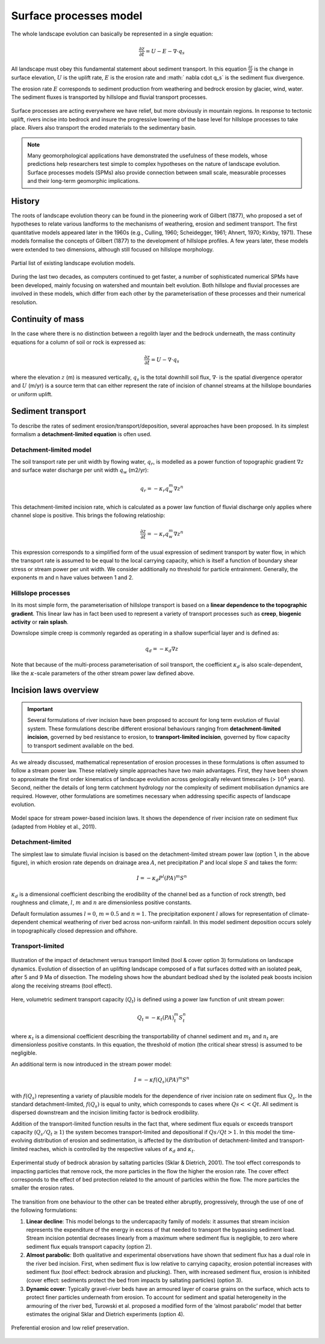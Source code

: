 Surface processes model
==========================================


The whole landscape evolution can basically be represented in a single equation:

.. math::
  \frac{\partial z}{\partial t} = U - E - \nabla \cdot q_s

All landscape must obey this fundamental statement about sediment transport. In this equation :math:`\frac{\partial z}{\partial t}` is the change in surface elevation,  :math:`U` is the uplift rate, :math:`E` is the erosion rate and :math:` \nabla \cdot  q_s` is the sediment flux divergence.

The erosion rate :math:`E` corresponds to sediment production from weathering and bedrock erosion by glacier, wind, water. The sediment fluxes is transported by hillslope and fluvial transport processes.

.. figure:: images/processes.png
   :width: 100 %
   :alt: processes
   :align: center

   Surface processes are acting everywhere we have relief, but more obviously in mountain regions. In response to tectonic uplift, rivers incise into bedrock and insure the progressive lowering of the base level for hillslope processes to take place. Rivers also transport the eroded materials to the sedimentary basin.


.. note::
  Many geomorphological applications have demonstrated the usefulness of these models, whose predictions help researchers test simple to complex hypotheses on the nature of landscape evolution. Surface processes models (SPMs) also provide connection between small scale, measurable processes and their long-term geomorphic implications.

History
*********

The roots of landscape evolution theory can be found in the pioneering work of Gilbert (1877), who proposed a set of hypotheses to relate various landforms to the mechanisms of weathering, erosion and sediment transport. The first quantitative models appeared later in the 1960s (e.g., Culling, 1960; Scheidegger, 1961; Ahnert, 1970; Kirkby, 1971). These models formalise the concepts of Gilbert (1877) to the development of hillslope profiles. A few years later, these models were extended to two dimensions, although still focused on hillslope morphology.

.. figure:: images/lem.png
   :width: 50 %
   :align: center

   Partial list of existing landscape evolution models.


During the last two decades, as computers continued to get faster, a number of sophisticated numerical SPMs have been developed, mainly focusing on watershed and mountain belt evolution. Both hillslope and fluvial processes are involved in these models, which differ from each other by the parameterisation of these processes and their numerical resolution.


Continuity of mass
*******************

In the case where there is no distinction between a regolith layer and the bedrock underneath, the mass continuity equations for a column of soil or rock is expressed as:

.. math::
  \frac{\partial z}{\partial t} = U - \nabla \cdot q_s

where the elevation  :math:`z` (m) is measured vertically,  :math:`q_s` is the total downhill soil flux, :math:`\nabla \cdot` is the spatial divergence operator and :math:`U` (m/yr) is a source term that can either represent the rate of incision of channel streams at the hillslope boundaries or uniform uplift.

Sediment transport
***************************

To describe the rates of sediment erosion/transport/deposition, several approaches have been proposed. In its simplest formalism a **detachment-limited equation** is often used.

Detachment-limited model
^^^^^^^^^^^^^^^^^^^^^^^^^^

The soil transport rate per unit width by flowing water, :math:`q_r`, is modelled as a power function of topographic gradient :math:`\nabla z` and surface water discharge per unit width :math:`q_w` (m2/yr):

.. math::
  q_r = − \kappa_r q_w^m \nabla z^n

This detachment-limited incision rate, which is calculated as a power law function of fluvial discharge only applies where channel slope is positive. This brings the following relatioship:

.. math::
  \frac{\partial z}{\partial t} = − \kappa_r q_w^m \nabla z^n

This expression corresponds to a simplified form of the usual expression of sediment transport by water flow, in which the transport rate is assumed to be equal to the local carrying capacity, which is itself a function of boundary shear stress or stream power per unit width. We consider additionally no threshold for particle entrainment. Generally, the exponents m and n have values between 1 and 2.

Hillslope processes
^^^^^^^^^^^^^^^^^^^

In its most simple form, the parameterisation of hillslope transport is based on a **linear dependence to the topographic gradient**. This linear law has in fact been used to represent a variety of transport processes such as **creep**, **biogenic activity** or **rain splash**.

Downslope simple creep is commonly regarded as operating in a shallow superficial layer and is defined as:

.. math::
  q_d = − \kappa_d \nabla z

Note that because of the multi-process parameterisation of soil transport, the coefficient :math:`\kappa_d` is also scale-dependent, like the :math:`\kappa`-scale parameters of the other stream power law defined above.


.. raw:: html

    <div style="text-align: center; margin-bottom: 2em;">
    <iframe width="100%" height="350" src="https://www.youtube.com/embed/TVRH4dJabO8?rel=0" frameborder="0" allow="accelerometer; autoplay; encrypted-media; gyroscope; picture-in-picture" allowfullscreen></iframe>
    </div>


Incision laws overview
***************************

.. important::
  Several formulations of river incision have been proposed to account for long term evolution of fluvial system. These formulations describe different erosional behaviours ranging from **detachment-limited incision**, governed by bed resistance to erosion, to **transport-limited incision**, governed by flow capacity to transport sediment available on the bed.

As we already discussed, mathematical representation of erosion processes in these formulations is often assumed to follow a stream power law. These relatively simple approaches have two main advantages. First, they have been shown to approximate the first order kinematics of landscape evolution across geologically relevant timescales (> :math:`10^4` years). Second, neither the details of long term catchment hydrology nor the complexity of sediment mobilisation dynamics are required. However, other formulations are sometimes necessary when addressing specific aspects of landscape evolution.

.. figure:: images/fig3.jpg
   :width: 90 %
   :alt: laws
   :align: center

   Model space for stream power-based incision laws. It shows the dependence of river incision rate on sediment flux (adapted from Hobley et al., 2011).


Detachment-limited
^^^^^^^^^^^^^^^^^^^^^^

The simplest law to simulate fluvial incision is based on the detachment-limited stream power law (option 1, in the above figure), in which erosion rate  depends on drainage area :math:`A`, net precipitation :math:`P` and local slope :math:`S` and takes the form:

.. math::
  I = − \kappa_d P^l (PA)^m S^n

:math:`\kappa_d` is a dimensional coefficient describing the erodibility of the channel bed as a function of rock strength, bed roughness and climate, :math:`l`, :math:`m` and :math:`n` are dimensionless positive constants.

Default formulation assumes :math:`l = 0`, :math:`m = 0.5` and :math:`n = 1`. The precipitation exponent :math:`l` allows for representation of climate-dependent chemical weathering of river bed across non-uniform rainfall. In this model sediment deposition occurs solely in topographically closed depression and offshore.

Transport-limited
^^^^^^^^^^^^^^^^^^^^^^

.. figure:: images/laws.PNG
   :scale: 38 %
   :alt: laws
   :align: center

   Illustration of the impact of detachment versus transport limited (tool & cover option 3) formulations on landscape dynamics. Evolution of dissection of an uplifting landscape composed of a flat surfaces dotted with an isolated peak, after 5 and 9 Ma of dissection. The modeling shows how the abundant bedload shed by the isolated peak boosts incision along the receiving streams (tool effect).

Here, volumetric sediment transport capacity (:math:`Q_t`) is defined using a power law function of unit stream power:

.. math::
  Q_t = − \kappa_t (PA)^m_t S^n_t

where :math:`\kappa_t` is a dimensional coefficient describing the transportability of channel sediment and :math:`m_t` and :math:`n_t` are dimensionless positive constants. In this equation, the threshold of motion (the critical shear stress) is assumed to be negligible.

An additional term is now introduced in the stream power model:

.. math::
  I = − \kappa f(Q_s) (PA)^m S^n

with :math:`f(Q_s)` representing a variety of plausible models for the dependence of river incision rate on sediment flux :math:`Q_s`. In the standard detachment-limited, :math:`f(Q_s)` is equal to unity, which corresponds to cases where :math:`Qs << Qt`. All sediment is dispersed downstream and the incision limiting factor is bedrock erodibility.

Addition of the transport-limited function results in the fact that, where sediment flux equals or exceeds transport capacity (:math:`Q_s/Q_t \ge 1`) the system becomes transport-limited and depositional if :math:`Qs/Qt > 1`. In this model the time-evolving distribution of erosion and sedimentation, is affected by the distribution of detachment-limited and transport-limited reaches, which is controlled by the respective values of :math:`\kappa_d` and :math:`\kappa_t`.


.. figure:: images/toolcover.png
   :width: 100 %
   :alt: toolcover
   :align: center

   Experimental study of bedrock abrasion by saltating particles (Sklar & Dietrich, 2001).
   The tool effect corresponds to impacting particles that remove rock, the more particles in the flow the higher the erosion rate. The cover effect corresponds to the effect of bed protection related to the amount of particles within the flow. The more particles the smaller the erosion rates.


The transition from one behaviour to the other can be treated either abruptly, progressively, through the use of one of the following formulations:

#. **Linear decline**: This model belongs to the undercapacity family of models: it assumes that stream incision represents the expenditure of the energy in excess of that needed to transport the bypassing sediment load. Stream incision potential decreases linearly from a maximum where sediment flux is negligible, to zero where sediment flux equals transport capacity (option 2).


#. **Almost parabolic**: Both qualitative and experimental observations have shown that sediment flux has a dual role in the river bed incision. First, when sediment flux is low relative to carrying capacity, erosion potential increases with sediment flux (tool effect: bedrock abrasion and plucking). Then, with increased sediment flux, erosion is inhibited (cover effect: sediments protect the bed from impacts by saltating particles) (option 3).

#. **Dynamic cover**: Typically gravel-river beds have an armoured layer of coarse grains on the surface, which acts to protect finer particles underneath from erosion. To account for sediment and spatial heterogeneity in the armouring of the river bed, Turowski et al. proposed a modified form of the ‘almost parabolic’ model that better estimates the original Sklar and Dietrich experiments (option 4).

.. figure:: images/lowrelief.png
   :width: 100 %
   :alt: Preferential erosion
   :align: center

   Preferential erosion and low relief preservation.
